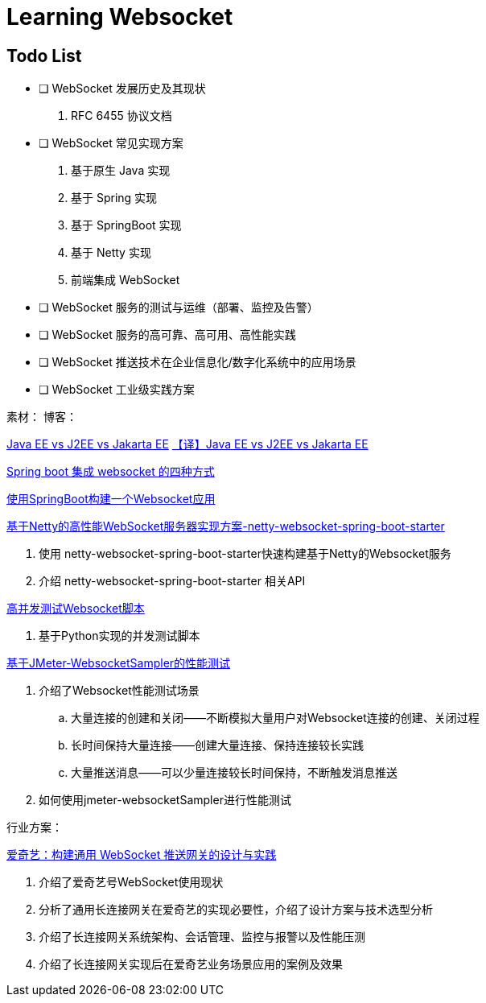 

= Learning Websocket

== Todo List

* [ ] WebSocket 发展历史及其现状
. RFC 6455 协议文档
* [ ] WebSocket 常见实现方案
. 基于原生 Java 实现
. 基于 Spring 实现
. 基于 SpringBoot 实现
. 基于 Netty 实现
. 前端集成 WebSocket
* [ ] WebSocket 服务的测试与运维（部署、监控及告警）
* [ ] WebSocket 服务的高可靠、高可用、高性能实践
* [ ] WebSocket 推送技术在企业信息化/数字化系统中的应用场景
* [ ] WebSocket 工业级实践方案


素材：
博客：

https://www.baeldung.com/java-enterprise-evolution[Java EE vs J2EE vs Jakarta EE]
https://blog.csdn.net/zl1zl2zl3/article/details/86030331[【译】Java EE vs J2EE vs Jakarta EE]

https://www.cnblogs.com/kiwifly/p/11729304.html[Spring boot 集成 websocket 的四种方式 ]


https://www.javainuse.com/spring/boot-websocket[使用SpringBoot构建一个Websocket应用]



https://blog.csdn.net/An1090239782/article/details/107173448[基于Netty的高性能WebSocket服务器实现方案-netty-websocket-spring-boot-starter]

. 使用 netty-websocket-spring-boot-starter快速构建基于Netty的Websocket服务
. 介绍 netty-websocket-spring-boot-starter 相关API


https://blog.csdn.net/weixin_33701564/article/details/91762103[高并发测试Websocket脚本]

. 基于Python实现的并发测试脚本

https://blog.csdn.net/vicky_lov/article/details/86569981[基于JMeter-WebsocketSampler的性能测试]

. 介绍了Websocket性能测试场景
.. 大量连接的创建和关闭——不断模拟大量用户对Websocket连接的创建、关闭过程
.. 长时间保持大量连接——创建大量连接、保持连接较长实践
.. 大量推送消息——可以少量连接较长时间保持，不断触发消息推送
. 如何使用jmeter-websocketSampler进行性能测试

行业方案：

https://www.infoq.cn/article/3WpGbP2NEvgjzoWZbLHx[爱奇艺：构建通用 WebSocket 推送网关的设计与实践]

. 介绍了爱奇艺号WebSocket使用现状
. 分析了通用长连接网关在爱奇艺的实现必要性，介绍了设计方案与技术选型分析
. 介绍了长连接网关系统架构、会话管理、监控与报警以及性能压测
. 介绍了长连接网关实现后在爱奇艺业务场景应用的案例及效果






